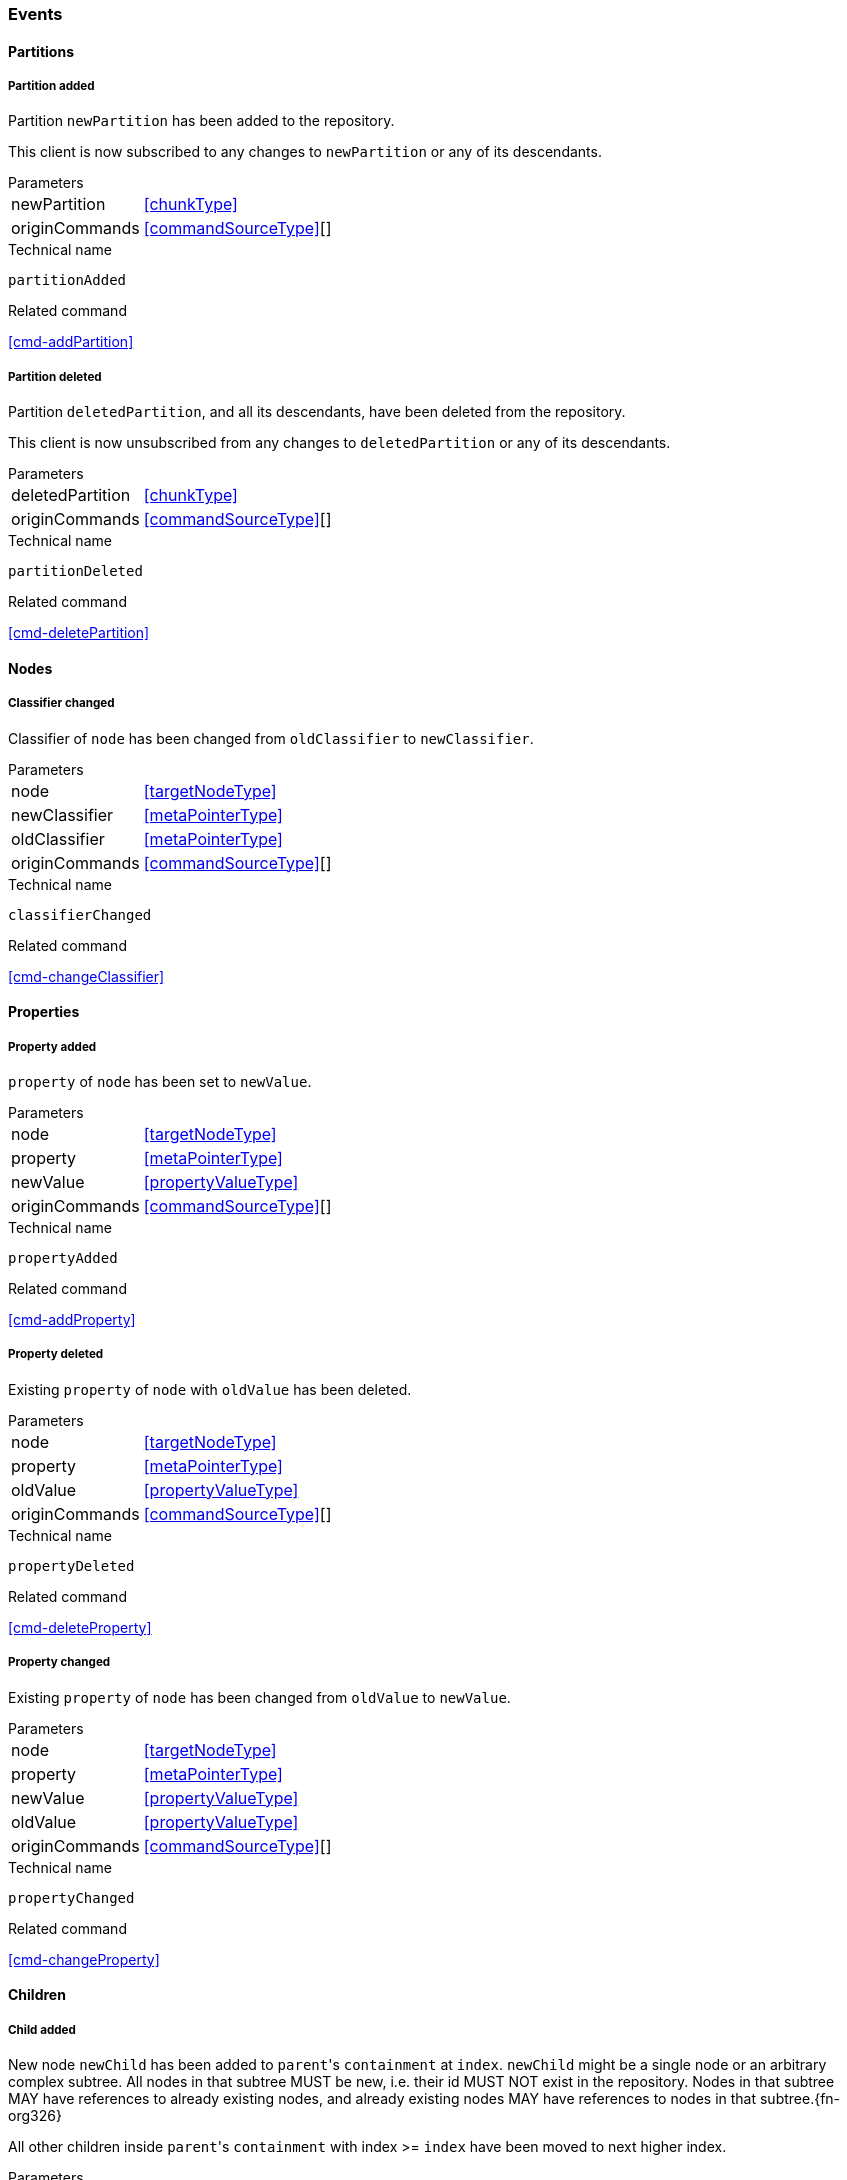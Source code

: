 [[events]]
=== Events

[[evnt-partitions]]
==== Partitions

[[evnt-partitionAdded]]
===== Partition added
Partition `newPartition` has been added to the repository.

This client is now subscribed to any changes to `newPartition` or any of its descendants.

[horizontal]
.Parameters
newPartition:: <<chunkType>>
originCommands:: <<commandSourceType>>[]

.Technical name
`partitionAdded`

.Related command
<<cmd-addPartition>>

[[evnt-partitionDeleted]]
===== Partition deleted
Partition `deletedPartition`, and all its descendants, have been deleted from the repository.

This client is now unsubscribed from any changes to `deletedPartition` or any of its descendants.

[horizontal]
.Parameters
deletedPartition:: <<chunkType>>
originCommands:: <<commandSourceType>>[]

.Technical name
`partitionDeleted`

.Related command
<<cmd-deletePartition>>

[[evnt-nodes]]
==== Nodes

[[evnt-classifierChanged]]
===== Classifier changed
Classifier of `node` has been changed from `oldClassifier` to `newClassifier`.

[horizontal]
.Parameters
node:: <<targetNodeType>>
newClassifier:: <<metaPointerType>>
oldClassifier:: <<metaPointerType>>
originCommands:: <<commandSourceType>>[]

.Technical name
`classifierChanged`

.Related command
<<cmd-changeClassifier>>

[[evnt-properties]]
==== Properties

[[evnt-propertyAdded]]
===== Property added
`property` of `node` has been set to `newValue`.

[horizontal]
.Parameters
node:: <<targetNodeType>>
property:: <<metaPointerType>>
newValue:: <<propertyValueType>>
originCommands:: <<commandSourceType>>[]

.Technical name
`propertyAdded`

.Related command
<<cmd-addProperty>>

[[evnt-propertyDeleted]]
===== Property deleted
Existing `property` of `node` with `oldValue` has been deleted.

[horizontal]
.Parameters
node:: <<targetNodeType>>
property:: <<metaPointerType>>
oldValue:: <<propertyValueType>>
originCommands:: <<commandSourceType>>[]

.Technical name
`propertyDeleted`

.Related command
<<cmd-deleteProperty>>

[[evnt-propertyChanged]]
===== Property changed
Existing `property` of `node` has been changed from `oldValue` to `newValue`.

[horizontal]
.Parameters
node:: <<targetNodeType>>
property:: <<metaPointerType>>
newValue:: <<propertyValueType>>
oldValue:: <<propertyValueType>>
originCommands:: <<commandSourceType>>[]

.Technical name
`propertyChanged`

.Related command
<<cmd-changeProperty>>

[[evnt-children]]
==== Children

[[evnt-childAdded]]
===== Child added
New node `newChild` has been added to ``parent``'s  `containment` at `index`.
`newChild` might be a single node or an arbitrary complex subtree.
All nodes in that subtree MUST be new, i.e. their id MUST NOT exist in the repository.
Nodes in that subtree MAY have references to already existing nodes, and already existing nodes MAY have references to nodes in that subtree.{fn-org326}

All other children inside ``parent``'s `containment` with index >= `index` have been moved to next higher index.

[horizontal]
.Parameters
parent:: <<targetNodeType>>
newChild:: <<chunkType>>
containment:: <<metaPointerType>>
index:: <<indexType>>
originCommands:: <<commandSourceType>>[]

.Technical name
`childAdded`

.Related command
<<cmd-addChild>>

[[evnt-childDeleted]]
===== Child deleted
Existing node `deletedChild`, and all its descendants, have been deleted from ``parent``'s `containment` at `index`.{fn-org286}
All other children inside ``parent``'s `containment` with index > `index` have been moved to next lower index.

[horizontal]
.Parameters
deletedChild:: <<chunkType>>
parent:: <<targetNodeType>>
containment:: <<metaPointerType>>
index:: <<indexType>>
originCommands:: <<commandSourceType>>[]

.Technical name
`childDeleted`

.Related command
<<cmd-deleteChild>>

[[evnt-childReplaced]]
===== Child replaced
Existing node `replacedChild` inside ``parent``'s `containment` at `index` has been replaced with new node `newChild`.
`newChild` might be a single node or an arbitrary complex subtree.
All nodes in that subtree MUST be new, i.e. their id MUST NOT exist in the repository.
Nodes in that subtree MAY have references to already existing nodes, and already existing nodes MAY have references to nodes in that subtree.{fn-org326}


`replacedChild`, and all its descendants, have been deleted.

[horizontal]
.Parameters
newChild:: <<chunkType>>
replacedChild:: <<chunkType>>
parent:: <<targetNodeType>>
containment:: <<metaPointerType>>
index:: <<indexType>>
originCommands:: <<commandSourceType>>[]

.Technical name
`childReplaced`

.Related command
<<cmd-replaceChild>>

[[evnt-childMovedFromOtherContainment]]
===== Child moved from other containment
Existing node `movedChild` (previously inside ``oldParent``'s `oldContainment` at `oldIndex`) has been moved
inside ``newParent``'s `newContainment` at `newIndex`.

All other children inside ``oldParent``'s `oldContainment` with index > `oldIndex` have been moved to next lower index.

All other children inside ``newParent``'s `newContainment` with index >= `newIndex` have been moved to next higher index.

[horizontal]
.Parameters
newParent:: <<targetNodeType>>
newContainment:: <<metaPointerType>>
newIndex:: <<indexType>>
movedChild:: <<targetNodeType>>
oldParent:: <<targetNodeType>>
oldContainment:: <<metaPointerType>>
oldIndex:: <<indexType>>
originCommands:: <<commandSourceType>>[]

.Technical name
`childMovedFromOtherContainment`

.Related command
<<cmd-moveChildFromOtherContainment>>

[[evnt-childMovedFromOtherContainmentInSameParent]]
===== Child moved from other containment in same parent
Existing node `movedChild` (previously inside ``parent``'s `oldContainment` at `oldIndex`) has been moved
inside ``parent``'s `newContainment` at `newIndex`.

All other children inside ``parent``'s `oldContainment` with index > `oldIndex` have been moved to next lower index.

All other children inside ``parent``'s `newContainment` with index >= `newIndex` have been moved to next higher index.

[horizontal]
.Parameters
newContainment:: <<metaPointerType>>
newIndex:: <<indexType>>
movedChild:: <<targetNodeType>>
parent:: <<targetNodeType>>
oldContainment:: <<metaPointerType>>
oldIndex:: <<indexType>>
originCommands:: <<commandSourceType>>[]

.Technical name
`childMovedFromOtherContainmentInSameParent`

.Related command
<<cmd-moveChildFromOtherContainmentInSameParent>>

[[evnt-childMovedInSameContainment]]
===== Child moved in same containment
Existing node `movedChild` (previously inside ``parent``'s `containment` at `oldIndex`) has been moved
inside ``parent``'s `containment` at `newIndex`.

If `oldIndex` < `newIndex`: All other children inside ``parent``'s `containment` with previous index > `oldIndex` and previous index <= `newIndex` have been moved to next lower index.
Example: +
`oldIndex=3`: `A[0] B[1] C[2] *X[3]* D[4] E[5] F[6]` -> +
`newIndex=5`: `A[0] B[1] C[2] _D[3] E[4]_ *X[5]* F[6]`

If `oldIndex` > `newIndex`: All other children inside ``parent``'s `containment` with previous index >= `newIndex` and previous index < `oldIndex` have been moved to next lower index.
Example: +
`oldIndex=3`: `A[0] B[1] C[2] *X[3]* D[4] E[5] F[6]` -> +
`newIndex=1`: `A[0] *X[1]* _B[2] C[3]_ D[4] E[5] F[6]`

`oldIndex` MUST NOT be equal to `newIndex`.

[horizontal]
.Parameters
newIndex:: <<indexType>>
movedChild:: <<targetNodeType>>
parent:: <<targetNodeType>>
containment:: <<metaPointerType>>
oldIndex:: <<indexType>>
originCommands:: <<commandSourceType>>[]

.Technical name
`childMovedInSameContainment`

.Related command
<<cmd-moveChildInSameContainment>>

[[evnt-childMovedAndReplacedFromOtherContainment]]
===== Child moved from other containment and replaced existing child
Existing node `movedChild` (previously inside ``oldParent``'s `oldContainment` at `oldIndex`) has replaced the existing `replacedChild` inside ``newParent``'s `newContainment` at `newIndex`.
`replacedChild`, and all its descendants, have been deleted.

All other children inside ``oldParent``'s `oldContainment` with index > `oldIndex` have been moved to next lower index.

No other children inside ``newParent``'s `newContainment` have been moved.

[horizontal]
.Parameters
newParent:: <<targetNodeType>>
newContainment:: <<metaPointerType>>
newIndex:: <<indexType>>
movedChild:: <<targetNodeType>>
oldParent:: <<targetNodeType>>
oldContainment:: <<metaPointerType>>
oldIndex:: <<indexType>>
replacedChild:: <<chunkType>>
originCommands:: <<commandSourceType>>[]

.Technical name
`childMovedAndReplacedFromOtherContainment`

.Related command
<<cmd-moveAndReplaceChildFromOtherContainment>>

[[evnt-childMovedAndReplacedFromOtherContainmentInSameParent]]
===== Child moved from other containment in same parent and replaced existing child
Existing node `movedChild` (previously inside ``parent``'s `oldContainment` at `oldIndex`) has replaced the existing `replacedChild` inside ``parent``'s `newContainment` at `newIndex`.
`replacedChild`, and all its descendants, have been deleted.

All other children inside ``parent``'s `oldContainment` with index > `oldIndex` have been moved to next lower index.

No other children inside ``parent``'s `newContainment` have been moved.

[horizontal]
.Parameters
newContainment:: <<metaPointerType>>
newIndex:: <<indexType>>
movedChild:: <<targetNodeType>>
parent:: <<targetNodeType>>
oldContainment:: <<metaPointerType>>
oldIndex:: <<indexType>>
replacedChild:: <<chunkType>>
originCommands:: <<commandSourceType>>[]

.Technical name
`childMovedAndReplacedFromOtherContainmentInSameParent`

.Related command
<<cmd-moveAndReplaceChildFromOtherContainmentInSameParent>>

[[evnt-childMovedAndReplacedInSameContainment]]
===== Child moved in same containment and replaced existing child
Existing node `movedChild` (previously inside ``parent``'s `containment` at `oldIndex`) has replaced the existing `replacedChild` inside ``parent``'s `containment` at `newIndex`.
`replacedChild`, and all its descendants, have been deleted.

If `oldIndex` < `newIndex`: All other children inside ``parent``'s `containment` with previous index > `oldIndex` have been moved to next lower index.
Example: +
`oldIndex=3`: `A[0] B[1] C[2] *X[3]* D[4] E[5] F[6] G[7]` -> +
`newIndex=5`: `A[0] B[1] C[2] _D[3] E[4]_ *X[5]* _G[6]_`

If `oldIndex` > `newIndex`: All other children inside ``parent``'s `containment` with previous index >= `oldIndex` have been moved to next lower index.
Example: +
`oldIndex=4`: `A[0] B[1] C[2] D[3] *X[4]* E[5] F[6]` -> +
`newIndex=1`: `A[0] *X[1]* C[2] D[3] _E[4] F[5]_`

`oldIndex` MUST NOT be equal to `newIndex`.

[horizontal]
.Parameters
newIndex:: <<indexType>>
movedChild:: <<targetNodeType>>
parent:: <<targetNodeType>>
containment:: <<metaPointerType>>
oldIndex:: <<indexType>>
replacedChild:: <<chunkType>>
originCommands:: <<commandSourceType>>[]

.Technical name
`childMovedAndReplacedInSameContainment`

.Related command
<<cmd-moveAndReplaceChildInSameContainment>>

[[evnt-annotations]]
==== Annotations

[[evnt-annotationAdded]]
===== Annotation added
New node `newAnnotation` has been added to ``parent``'s annotations at `index`.
`newAnnotation` might be a single node or an arbitrary complex subtree.
All nodes in that subtree MUST be new, i.e. their id MUST NOT exist in the repository.
Nodes in that subtree MAY have references to already existing nodes, and already existing nodes MAY have references to nodes in that subtree.{fn-org326}

All other annotations inside ``parent``'s annotations with index >= `index` have been moved to next higher index.

[horizontal]
.Parameters
parent:: <<targetNodeType>>
newAnnotation:: <<chunkType>>
index:: <<indexType>>
originCommands:: <<commandSourceType>>[]

.Technical name
`annotationAdded`

.Related command
<<cmd-addAnnotation>>

[[evnt-annotationDeleted]]
===== Annotation deleted
Existing node `deletedAnnotation`, and all its descendants, have been deleted from ``parent``'s annotations at `index`.{fn-org286}
All other annotations inside ``parent``'s annotations with index > `index` have been moved to next lower index.

[horizontal]
.Parameters
deletedAnnotation:: <<chunkType>>
parent:: <<targetNodeType>>
index:: <<indexType>>
originCommands:: <<commandSourceType>>[]

.Technical name
`annotationDeleted`

.Related command
<<cmd-deleteAnnotation>>

[[evnt-annotationReplaced]]
===== Annotation replaced
Existing node `replacedAnnotation` inside ``parent``'s annotations at `index` has been replaced with new node `newAnnotation`.
`newAnnotation` might be a single node or an arbitrary complex subtree.
All nodes in that subtree MUST be new, i.e. their id MUST NOT exist in the repository.
Nodes in that subtree MAY have references to already existing nodes, and already existing nodes MAY have references to nodes in that subtree.{fn-org326}

`replacedAnnotation`, and all its descendants, have been deleted.

[horizontal]
.Parameters
newAnnotation:: <<chunkType>>
replacedAnnotation:: <<chunkType>>
parent:: <<targetNodeType>>
index:: <<indexType>>
originCommands:: <<commandSourceType>>[]

.Technical name
`annotationReplaced`

.Related command
<<cmd-replaceAnnotation>>

[[evnt-annotationMovedFromOtherParent]]
===== Annotation moved from other parent
Existing node `movedAnnotation` (previously inside ``oldParent``'s annotations at `oldIndex`) has been moved
inside ``newParent``'s annotations at `newIndex`.

All other annotations inside ``oldParent``'s annotations with index > `oldIndex` have been moved to next lower index.

All other annotations inside ``newParent``'s annotations with index >= `newIndex` have been moved to next higher index.

[horizontal]
.Parameters
newParent:: <<targetNodeType>>
newIndex:: <<indexType>>
movedAnnotation:: <<targetNodeType>>
oldParent:: <<targetNodeType>>
oldIndex:: <<indexType>>
originCommands:: <<commandSourceType>>[]

.Technical name
`annotationMovedFromOtherParent`

.Related command
<<cmd-moveAnnotationFromOtherParent>>

[[evnt-annotationMovedInSameParent]]
===== Annotation moved in same parent
Existing node `movedAnnotation` (previously inside ``parent``'s annotations at `oldIndex`) has been moved
inside ``parent``'s annotations at `newIndex`.

If `oldIndex` < `newIndex`: All other annotations inside ``parent``'s annotations with previous index > `oldIndex` and previous index <= `newIndex` have been moved to next lower index.
Example: +
`oldIndex=3`: `A[0] B[1] C[2] *X[3]* D[4] E[5] F[6]` -> +
`newIndex=5`: `A[0] B[1] C[2] _D[3] E[4]_ *X[5]* F[6]`

If `oldIndex` > `newIndex`: All other annotations inside ``parent``'s annotations with previous index >= `newIndex` and previous index < `oldIndex` have been moved to next lower index.
Example: +
`oldIndex=3`: `A[0] B[1] C[2] *X[3]* D[4] E[5] F[6]` -> +
`newIndex=1`: `A[0] *X[1]* _B[2] C[3]_ D[4] E[5] F[6]`

`oldIndex` MUST NOT be equal to `newIndex`.

[horizontal]
.Parameters
newIndex:: <<indexType>>
movedAnnotation:: <<targetNodeType>>
parent:: <<targetNodeType>>
oldIndex:: <<targetNodeType>>
originCommands:: <<commandSourceType>>[]

.Technical name
`annotationMovedInSameParent`

.Related command
<<cmd-moveAnnotationInSameParent>>

[[evnt-annotationMovedAndReplacedFromOtherParent]]
===== Annotation moved from other parent and replaced existing annotation
Existing node `movedAnnotation` (previously inside ``oldParent``'s annotations at `oldIndex`) has replaced the existing `replacedAnnotation` inside ``newParent``'s annotations at `newIndex`.
`replacedAnnotation`, and all its descendants, have been deleted.

All other annotations inside ``oldParent``'s annotations with index > `oldIndex` have been moved to next lower index.

No other annotations inside ``newParent``'s annotations have been moved.

[horizontal]
.Parameters
newParent:: <<targetNodeType>>
newIndex:: <<indexType>>
movedAnnotation:: <<targetNodeType>>
oldParent:: <<targetNodeType>>
oldIndex:: <<indexType>>
replacedAnnotation:: <<chunkType>>
originCommands:: <<commandSourceType>>[]

.Technical name
`annotationMovedAndReplacedFromOtherParent`

.Related command
<<cmd-moveAndReplaceAnnotationFromOtherParent>>

[[evnt-annotationMovedAndReplacedInSameParent]]
===== Annotation moved in same parent and replaced existing annotation
Existing node `movedAnnotation` (previously inside ``parent``'s annotations at `oldIndex`) has replaced the existing `replacedAnnotation` inside ``parent``'s annotations at `newIndex`.
`replacedAnnotation`, and all its descendants, have been deleted.

If `oldIndex` < `newIndex`: All other annotations inside ``parent``'s `containment` with previous index > `oldIndex` have been moved to next lower index.
Example: +
`oldIndex=3`: `A[0] B[1] C[2] *X[3]* D[4] E[5] F[6] G[7]` -> +
`newIndex=5`: `A[0] B[1] C[2] _D[3] E[4]_ *X[5]* _G[6]_`

If `oldIndex` > `newIndex`: All other annotations inside ``parent``'s `containment` with previous index >= `oldIndex` have been moved to next lower index.
Example: +
`oldIndex=4`: `A[0] B[1] C[2] D[3] *X[4]* E[5] F[6]` -> +
`newIndex=1`: `A[0] *X[1]* C[2] D[3] _E[4] F[5]_`

`oldIndex` MUST NOT be equal to `newIndex`.

[horizontal]
.Parameters
newIndex:: <<indexType>>
movedAnnotation:: <<targetNodeType>>
parent:: <<targetNodeType>>
oldIndex:: <<targetNodeType>>
replacedAnnotation:: <<chunkType>>
originCommands:: <<commandSourceType>>[]

.Technical name
`annotationMovedAndReplacedInSameParent`

.Related command
<<cmd-moveAndReplaceAnnotationInSameParent>>

[[evnt-references]]
==== References

[[evnt-referenceAdded]]
===== Reference added
Reference with `newTarget`/`newResolveInfo` has been added to ``parent``'s `reference` at `index`.
All other entries inside ``parent``'s `reference` with index >= `index` have been moved to next higher index.

[horizontal]
.Parameters
parent:: <<targetNodeType>>
reference:: <<metaPointerType>>
index:: <<indexType>>
newTarget:: <<targetNodeType>>?
newResolveInfo:: <<resolveInfoType>>?
originCommands:: <<commandSourceType>>[]

.Technical name
`referenceAdded`

.Related command
<<cmd-addReference>>

[[evnt-referenceDeleted]]
===== Reference deleted
Existing reference with `deletedTarget`/`deletedResolveInfo` has been deleted from ``parent``'s `reference` at `index`.
All other entries inside ``parent``'s `reference` with index > `index` have been moved to next lower index.

[horizontal]
.Parameters
parent:: <<targetNodeType>>
reference:: <<metaPointerType>>
index:: <<indexType>>
deletedTarget:: <<targetNodeType>>
deletedResolveInfo:: <<resolveInfoType>>
originCommands:: <<commandSourceType>>[]

.Technical name
`referenceDeleted`

.Related command
<<cmd-deleteReference>>

[[evnt-referenceChanged]]
===== Reference changed
Existing reference with `replacedTarget`/`replacedResolveInfo` inside ``parent``'s annotations at `index` has been replaced with `newTarget`/`newResolveInfo`.

[horizontal]
.Parameters
parent:: <<targetNodeType>>
reference:: <<metaPointerType>>
index:: <<indexType>>
newTarget:: <<targetNodeType>>?
newResolveInfo:: <<targetNodeType>>?
replacedTarget:: <<targetNodeType>>
replacedResolveInfo:: <<resolveInfoType>>
originCommands:: <<commandSourceType>>[]

.Technical name
`referenceChanged`

.Related command
<<cmd-changeReference>>

[[evnt-entryMovedFromOtherReference]]
===== Entry moved from other reference
Existing reference `target`/`resolveInfo` (previously inside ``oldParent``'s `oldReference` at `oldIndex`) has been moved
to ``newParent``'s `newReference` at `newIndex`.

All other entries inside ``oldParent``'s `oldReference` with index > `oldIndex` have been moved to next lower index.

All other entries inside ``newParent``'s `newReference` with index >= `newIndex` have been moved to next higher index.

[horizontal]
.Parameters
newParent:: <<targetNodeType>>
newReference:: <<metaPointerType>>
newIndex:: <<indexType>>
oldParent:: <<targetNodeType>>
oldReference:: <<metaPointerType>>
oldIndex:: <<indexType>>
target:: <<targetNodeType>>
resolveInfo:: <<resolveInfoType>>
originCommands:: <<commandSourceType>>[]

.Technical name
`entryMovedFromOtherReference`

.Related command
<<cmd-moveEntryFromOtherReference>>

[[evnt-entryMovedFromOtherReferenceInSameParent]]
===== Entry moved from other reference in same parent
Existing reference `target`/`resolveInfo` (previously inside ``parent``'s `oldReference` at `oldIndex`) has been moved
to ``parent``'s `newReference` at `newIndex`.

All other entries inside ``parent``'s `oldReference` with index > `oldIndex` have been moved to next lower index.

All other entries inside ``parent``'s `newReference` with index >= `newIndex` have been moved to next higher index.

[horizontal]
.Parameters
parent:: <<targetNodeType>>
newReference:: <<metaPointerType>>
newIndex:: <<indexType>>
oldReference:: <<metaPointerType>>
oldIndex:: <<indexType>>
target:: <<targetNodeType>>
resolveInfo:: <<resolveInfoType>>
originCommands:: <<commandSourceType>>[]

.Technical name
`entryMovedFromOtherReferenceInSameParent`

.Related command
<<cmd-moveEntryFromOtherReferenceInSameParent>>

[[evnt-entryMovedInSameReference]]
===== Entry moved in same reference
Existing reference `target`/`resolveInfo` (previously inside ``parent``'s `reference` at `oldIndex`) has been moved
to ``parent``'s `reference` at `newIndex`.

If `oldIndex` < `newIndex`: All other entries inside ``parent``'s `reference` with previous index > `oldIndex` and previous index <= `newIndex` have been moved to next lower index.
Example: +
`oldIndex=3`: `A[0] B[1] C[2] *X[3]* D[4] E[5] F[6]` -> +
`newIndex=5`: `A[0] B[1] C[2] _D[3] E[4]_ *X[5]* F[6]`

If `oldIndex` > `newIndex`: All other entries inside ``parent``'s `reference` with previous index >= `newIndex` and previous index < `oldIndex` have been moved to next lower index.
Example: +
`oldIndex=3`: `A[0] B[1] C[2] *X[3]* D[4] E[5] F[6]` -> +
`newIndex=1`: `A[0] *X[1]* _B[2] C[3]_ D[4] E[5] F[6]`

`oldIndex` MUST NOT be equal to `newIndex`.

[horizontal]
.Parameters
parent:: <<targetNodeType>>
reference:: <<metaPointerType>>
oldIndex:: <<indexType>>
newIndex:: <<indexType>>
target:: <<targetNodeType>>
resolveInfo:: <<resolveInfoType>>
originCommands:: <<commandSourceType>>[]

.Technical name
`entryMovedInSameReference`

.Related command
<<cmd-moveEntryInSameReference>>

[[evnt-entryMovedAndReplacedFromOtherReference]]
===== Entry moved from other reference and replaced existing entry
Existing reference `movedTarget`/`movedResolveInfo` (previously inside ``oldParent``'s `oldReference` at `oldIndex`) has replaced existing `replacedTarget`/`replacedResolveInfo` at ``newParent``'s `newReference` at `newIndex`.

All other entries inside ``oldParent``'s `oldReference` with index > `oldIndex` have been moved to next lower index.

No other entries inside ``newParent``'s `newReference` have been moved.

[horizontal]
.Parameters
newParent:: <<targetNodeType>>
newReference:: <<metaPointerType>>
newIndex:: <<indexType>>
movedTarget:: <<targetNodeType>>
movedResolveInfo:: <<resolveInfoType>>
oldParent:: <<targetNodeType>>
oldReference:: <<metaPointerType>>
oldIndex:: <<indexType>>
replacedTarget:: <<targetNodeType>>
replacedResolveInfo:: <<resolveInfoType>>
originCommands:: <<commandSourceType>>[]

.Technical name
`entryMovedAndReplacedFromOtherReference`

.Related command
<<cmd-moveAndReplaceEntryFromOtherReference>>

[[evnt-entryMovedAndReplacedFromOtherReferenceInSameParent]]
===== Entry moved from other reference in same parent and replaced existing entry
Existing reference `movedTarget`/`movedResolveInfo` (previously inside ``parent``'s `oldReference` at `oldIndex`) has replaced existing `replacedTarget`/`replacedResolveInfo` at ``parent``'s `newReference` at `newIndex`.

All other entries inside ``parent``'s `oldReference` with index > `oldIndex` have been moved to next lower index.

No other entries inside ``parent``'s `newReference` have been moved.

[horizontal]
.Parameters
parent:: <<targetNodeType>>
newReference:: <<metaPointerType>>
newIndex:: <<indexType>>
movedTarget:: <<targetNodeType>>
movedResolveInfo:: <<resolveInfoType>>
oldReference:: <<metaPointerType>>
oldIndex:: <<indexType>>
replacedTarget:: <<targetNodeType>>
replacedResolveInfo:: <<resolveInfoType>>
originCommands:: <<commandSourceType>>[]

.Technical name
`entryMovedAndReplacedFromOtherReferenceInSameParent`

.Related command
<<cmd-moveAndReplaceEntryFromOtherReferenceInSameParent>>

[[evnt-entryMovedAndReplacedInSameReference]]
===== Entry moved in same reference and replaced existing entry
Existing reference `movedTarget`/`movedResolveInfo` (previously inside ``parent``'s `reference` at `oldIndex`) has replaced existing `replacedTarget`/`replacedResolveInfo` at ``parent``'s `reference` at `newIndex`.

If `oldIndex` < `newIndex`: All other entries inside ``parent``'s `containment` with previous index > `oldIndex` have been moved to next lower index.
Example: +
`oldIndex=3`: `A[0] B[1] C[2] *X[3]* D[4] E[5] F[6] G[7]` -> +
`newIndex=5`: `A[0] B[1] C[2] _D[3] E[4]_ *X[5]* _G[6]_`

If `oldIndex` > `newIndex`: All other entries inside ``parent``'s `containment` with previous index >= `oldIndex` have been moved to next lower index.
Example: +
`oldIndex=4`: `A[0] B[1] C[2] D[3] *X[4]* E[5] F[6]` -> +
`newIndex=1`: `A[0] *X[1]* C[2] D[3] _E[4] F[5]_`

`oldIndex` MUST NOT be equal to `newIndex`.

[horizontal]
.Parameters
parent:: <<targetNodeType>>
reference:: <<metaPointerType>>
newIndex:: <<indexType>>
movedTarget:: <<targetNodeType>>
movedResolveInfo:: <<resolveInfoType>>
oldIndex:: <<indexType>>
replacedTarget:: <<targetNodeType>>
replacedResolveInfo:: <<resolveInfoType>>
originCommands:: <<commandSourceType>>[]

.Technical name
`entryMovedAndReplacedInSameReference`

.Related command
<<cmd-moveAndReplaceEntryInSameReference>>

[[evnt-referenceResolveInfoAdded]]
===== Reference ResolveInfo added
`newResolveInfo` has been added as ResolveInfo to existing entry inside ``parent``'s `reference` at `index` with `target`.

[horizontal]
.Parameters
parent:: <<targetNodeType>>
reference:: <<metaPointerType>>
index:: <<indexType>>
newResolveInfo:: <<resolveInfoType>>
target:: <<targetNodeType>>
originCommands:: <<commandSourceType>>[]

.Technical name
`referenceResolveInfoAdded`

.Related command
<<cmd-addReferenceResolveInfo>>

[[evnt-referenceResolveInfoDeleted]]
===== Reference ResolveInfo deleted
ResolveInfo `deletedResolveInfo` has been deleted from existing entry inside ``parent``'s `reference` at `index` with `target`.

[horizontal]
.Parameters
parent:: <<targetNodeType>>
reference:: <<metaPointerType>>
index:: <<indexType>>
target:: <<targetNodeType>>
deletedResolveInfo:: <<resolveInfoType>>
originCommands:: <<commandSourceType>>[]

.Technical name
`referenceResolveInfoDeleted`

.Related command
<<cmd-deleteReferenceResolveInfo>>

[[evnt-referenceResolveInfoChanged]]
===== Reference ResolveInfo changed
ResolveInfo of existing entry inside ``parent``'s `reference` at `index` with `target` has been changed from `oldResolveInfo` to `newResolveInfo`.

[horizontal]
.Parameters
parent:: <<targetNodeType>>
reference:: <<metaPointerType>>
index:: <<indexType>>
newResolveInfo:: <<resolveInfoType>>
target:: <<targetNodeType>>?
replacedResolveInfo:: <<resolveInfoType>>
originCommands:: <<commandSourceType>>[]

.Technical name
`referenceResolveInfoChanged`

.Related command
<<cmd-changeReferenceResolveInfo>>

[[evnt-referenceTargetAdded]]
===== Reference target added
`newTarget` has been added as target to existing entry inside ``parent``'s `reference` at `index` with `resolveInfo`.

[horizontal]
.Parameters
parent:: <<targetNodeType>>
reference:: <<metaPointerType>>
index:: <<indexType>>
newTarget:: <<targetNodeType>>
resolveInfo:: <<resolveInfoType>>
originCommands:: <<commandSourceType>>[]

.Technical name
`referenceTargetAdded`

.Related command
<<cmd-addReferenceTarget>>

[[evnt-referenceTargetDeleted]]
===== Reference target deleted
Target `deletedTarget` has been deleted from existing entry inside ``parent``'s `reference` at `index` with `resolveInfo`.

[horizontal]
.Parameters
parent:: <<targetNodeType>>
reference:: <<metaPointerType>>
index:: <<indexType>>
resolveInfo:: <<resolveInfoType>>
deletedTarget:: <<targetNodeType>>
originCommands:: <<commandSourceType>>[]

.Technical name
`referenceTargetDeleted`

.Related command
<<cmd-deleteReferenceTarget>>

[[evnt-referenceTargetChanged]]
===== Reference target changed
Target of existing entry inside ``parent``'s `reference` at `index` with `resolveInfo` has been changed from `oldTarget` to `newTarget`.

[horizontal]
.Parameters
parent:: <<targetNodeType>>
reference:: <<metaPointerType>>
index:: <<indexType>>
newTarget:: <<targetNodeType>>
resolveInfo:: <<resolveInfoType>>?
replacedTarget:: <<targetNodeType>>
originCommands:: <<commandSourceType>>[]

.Technical name
`referenceTargetChanged`

.Related command
<<cmd-changeReferenceTarget>>

[[evnt-miscellaneous]]
==== Miscellaneous

[[evnt-composite]]
===== Composite
The events in `parts` have happened in the given order.{fn-org281}

All `originCommands` have been handled (maybe by discarding them).

Composite events don't mention origin commands on their own; they are only mentioned in each part.{fn-org306}

[horizontal]
.Parameters
parts:: <<eventType>>[]

.Technical name
`composite`

.Related command
<<cmd-composite>>

[[evnt-noOp]]
===== No-op
Nothing happened as result of one or more command(s).{fn-org314}

[horizontal]
.Parameters
originCommands:: <<commandSourceType>>[]

.Technical name
`noOp`

.Related command
_none_

[[evnt-error]]
===== Error
Repository couldn't handle one or more command(s).{fn-org316}

[horizontal]
.Parameters
errorCode:: `String`
message:: `String`
originCommands:: <<commandSourceType>>[]

.Technical name
`error`

.Related command
_none_